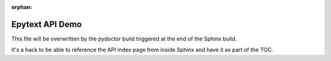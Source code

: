 :orphan:


Epytext API Demo
================

This file will be overwritten by the pydoctor build triggered at the end
of the Sphinx build.

It's a hack to be able to reference the API index page from inside Sphinx
and have it as part of the TOC.
